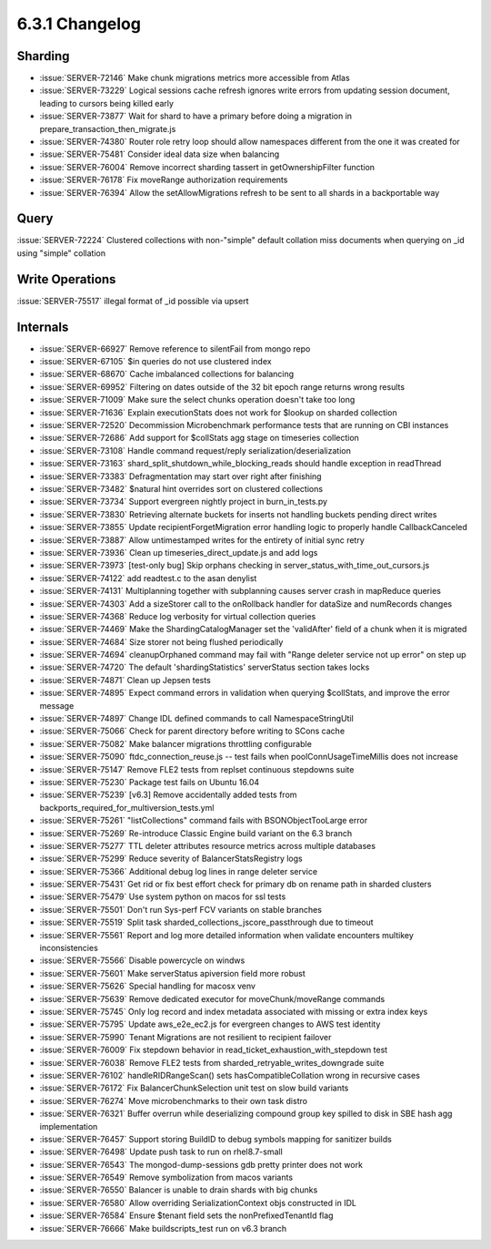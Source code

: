 .. _6.3.1-changelog:

6.3.1 Changelog
---------------

Sharding
~~~~~~~~

- :issue:`SERVER-72146` Make chunk migrations metrics more accessible
  from Atlas
- :issue:`SERVER-73229` Logical sessions cache refresh ignores write
  errors from updating session document, leading to cursors being killed
  early
- :issue:`SERVER-73877` Wait for shard to have a primary before doing a
  migration in prepare_transaction_then_migrate.js
- :issue:`SERVER-74380` Router role retry loop should allow namespaces
  different from the one it was created for
- :issue:`SERVER-75481` Consider ideal data size when balancing
- :issue:`SERVER-76004` Remove incorrect sharding tassert in
  getOwnershipFilter function
- :issue:`SERVER-76178` Fix moveRange authorization requirements
- :issue:`SERVER-76394` Allow the setAllowMigrations refresh to be sent
  to all shards in a backportable way

Query
~~~~~

:issue:`SERVER-72224` Clustered collections with non-"simple" default
collation miss documents when querying on _id using "simple" collation

Write Operations
~~~~~~~~~~~~~~~~

:issue:`SERVER-75517` illegal format of _id possible via upsert

Internals
~~~~~~~~~

- :issue:`SERVER-66927` Remove reference to silentFail from mongo repo
- :issue:`SERVER-67105` $in queries do not use clustered index
- :issue:`SERVER-68670` Cache imbalanced collections for balancing
- :issue:`SERVER-69952` Filtering on dates outside of the 32 bit epoch
  range returns wrong results
- :issue:`SERVER-71009` Make sure the select chunks operation doesn't
  take too long
- :issue:`SERVER-71636` Explain executionStats does not work for $lookup
  on sharded collection
- :issue:`SERVER-72520` Decommission Microbenchmark performance tests
  that are running on CBI instances
- :issue:`SERVER-72686` Add support for $collStats agg stage on
  timeseries collection
- :issue:`SERVER-73108` Handle command request/reply
  serialization/deserialization
- :issue:`SERVER-73163` shard_split_shutdown_while_blocking_reads should
  handle exception in readThread
- :issue:`SERVER-73383` Defragmentation may start over right after
  finishing
- :issue:`SERVER-73482` $natural hint overrides sort on clustered
  collections
- :issue:`SERVER-73734` Support evergreen nightly project in
  burn_in_tests.py
- :issue:`SERVER-73830` Retrieving alternate buckets for inserts not
  handling buckets pending direct writes
- :issue:`SERVER-73855` Update recipientForgetMigration error handling
  logic to properly handle CallbackCanceled
- :issue:`SERVER-73887` Allow untimestamped writes for the entirety of
  initial sync retry
- :issue:`SERVER-73936` Clean up timeseries_direct_update.js and add
  logs
- :issue:`SERVER-73973` [test-only bug] Skip orphans checking in
  server_status_with_time_out_cursors.js
- :issue:`SERVER-74122` add readtest.c to the asan denylist
- :issue:`SERVER-74131` Multiplanning together with subplanning causes
  server crash in mapReduce queries
- :issue:`SERVER-74303` Add a sizeStorer call to the onRollback handler
  for dataSize and numRecords changes
- :issue:`SERVER-74368` Reduce log verbosity for virtual collection
  queries
- :issue:`SERVER-74469` Make the ShardingCatalogManager set the
  'validAfter' field of a chunk when it is migrated
- :issue:`SERVER-74684` Size storer not being flushed periodically
- :issue:`SERVER-74694` cleanupOrphaned command may fail with "Range
  deleter service not up error" on step up
- :issue:`SERVER-74720` The default 'shardingStatistics' serverStatus
  section takes locks
- :issue:`SERVER-74871` Clean up Jepsen tests
- :issue:`SERVER-74895` Expect command errors in validation when
  querying $collStats, and improve the error message
- :issue:`SERVER-74897` Change IDL defined commands to call
  NamespaceStringUtil
- :issue:`SERVER-75066` Check for parent directory before writing to
  SCons cache
- :issue:`SERVER-75082` Make balancer migrations throttling configurable
- :issue:`SERVER-75090` ftdc_connection_reuse.js -- test fails when
  poolConnUsageTimeMillis does not increase
- :issue:`SERVER-75147` Remove FLE2 tests from replset continuous
  stepdowns suite
- :issue:`SERVER-75230` Package test fails on Ubuntu 16.04
- :issue:`SERVER-75239` [v6.3] Remove accidentally added tests from
  backports_required_for_multiversion_tests.yml
- :issue:`SERVER-75261` "listCollections" command fails with
  BSONObjectTooLarge error
- :issue:`SERVER-75269` Re-introduce Classic Engine build variant on the
  6.3 branch
- :issue:`SERVER-75277` TTL deleter attributes resource metrics across
  multiple databases
- :issue:`SERVER-75299` Reduce severity of BalancerStatsRegistry logs
- :issue:`SERVER-75366` Additional debug log lines in range deleter
  service
- :issue:`SERVER-75431` Get rid or fix best effort check for primary db
  on rename path in sharded clusters
- :issue:`SERVER-75479` Use system python on macos for ssl tests
- :issue:`SERVER-75501` Don't run Sys-perf FCV variants on stable
  branches
- :issue:`SERVER-75519` Split task
  sharded_collections_jscore_passthrough due to timeout
- :issue:`SERVER-75561` Report and log more detailed information when
  validate encounters multikey inconsistencies
- :issue:`SERVER-75566` Disable powercycle on windws
- :issue:`SERVER-75601` Make serverStatus apiversion field more robust
- :issue:`SERVER-75626` Special handling for macosx venv
- :issue:`SERVER-75639` Remove dedicated executor for
  moveChunk/moveRange commands
- :issue:`SERVER-75745` Only log record and index metadata associated
  with missing or extra index keys
- :issue:`SERVER-75795` Update aws_e2e_ec2.js for evergreen changes to
  AWS test identity
- :issue:`SERVER-75990` Tenant Migrations are not resilient to recipient
  failover
- :issue:`SERVER-76009` Fix stepdown behavior in
  read_ticket_exhaustion_with_stepdown test
- :issue:`SERVER-76038` Remove FLE2 tests from
  sharded_retryable_writes_downgrade suite
- :issue:`SERVER-76102` handleRIDRangeScan() sets hasCompatibleCollation
  wrong in recursive cases
- :issue:`SERVER-76172` Fix BalancerChunkSelection unit test on slow
  build variants
- :issue:`SERVER-76274` Move microbenchmarks to their own task distro
- :issue:`SERVER-76321` Buffer overrun while deserializing compound
  group key spilled to disk in SBE hash agg implementation
- :issue:`SERVER-76457` Support storing BuildID to debug symbols mapping
  for sanitizer builds
- :issue:`SERVER-76498` Update push task to run on rhel8.7-small
- :issue:`SERVER-76543` The mongod-dump-sessions gdb pretty printer does
  not work
- :issue:`SERVER-76549` Remove symbolization from macos variants
- :issue:`SERVER-76550` Balancer is unable to drain shards with big
  chunks
- :issue:`SERVER-76580` Allow overriding SerializationContext objs
  constructed in IDL
- :issue:`SERVER-76584` Ensure $tenant field sets the
  nonPrefixedTenantId flag
- :issue:`SERVER-76666` Make buildscripts_test run on v6.3 branch

